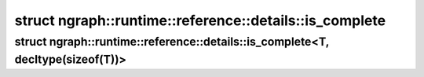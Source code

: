 .. index:: pair: struct; ngraph::runtime::reference::details::is_complete
.. _doxid-structngraph_1_1runtime_1_1reference_1_1details_1_1is__complete:

struct ngraph::runtime::reference::details::is_complete
=======================================================






.. ref-code-block:: cpp
	:class: doxyrest-overview-code-block

	#include <span.hpp>
	
	template <typename, typename = size_t>
	struct is_complete: public false_type
	{
	};

.. index:: pair: struct; ngraph::runtime::reference::details::is_complete<T, decltype(sizeof(T))>
.. _doxid-structngraph_1_1runtime_1_1reference_1_1details_1_1is__complete_3_01_t_00_01decltype_07sizeof_07_t_08_08_4:

struct ngraph::runtime::reference::details::is_complete<T, decltype(sizeof(T))>
^^^^^^^^^^^^^^^^^^^^^^^^^^^^^^^^^^^^^^^^^^^^^^^^^^^^^^^^^^^^^^^^^^^^^^^^^^^^^^^






.. ref-code-block:: cpp
	:class: doxyrest-overview-code-block

	#include <span.hpp>
	
	template <typename T>
	struct is_complete<T, decltype(sizeof(T))>: public true_type
	{
	};

